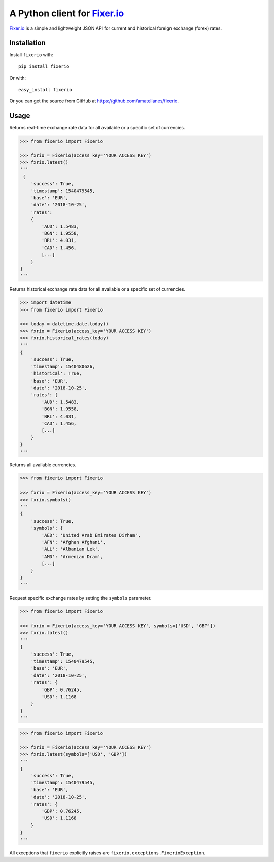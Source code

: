 A Python client for `Fixer.io`_
===============================

|Build Status| |Coverage Status| |Supports Wheel format|
|Latest PyPI version| |Documentation Status| |Requirements Status|

`Fixer.io`_ is a simple and lightweight JSON API for current and
historical foreign exchange (forex) rates.

Installation
------------

Install ``fixerio`` with:

::

    pip install fixerio

Or with:

::

    easy_install fixerio

Or you can get the source from GitHub at
https://github.com/amatellanes/fixerio.


Usage
-----

Returns real-time exchange rate data for all available or a specific set of
currencies.

.. code:: python

    >>> from fixerio import Fixerio

    >>> fxrio = Fixerio(access_key='YOUR ACCESS KEY')
    >>> fxrio.latest()
    '''
     {
        'success': True,
        'timestamp': 1540479545,
        'base': 'EUR',
        'date': '2018-10-25',
        'rates':
        {
            'AUD': 1.5483,
            'BGN': 1.9558,
            'BRL': 4.031,
            'CAD': 1.456,
            [...]
        }
    }
    '''

Returns historical exchange rate data for all available or a specific set of
currencies.

.. code:: python

    >>> import datetime
    >>> from fixerio import Fixerio

    >>> today = datetime.date.today()
    >>> fxrio = Fixerio(access_key='YOUR ACCESS KEY')
    >>> fxrio.historical_rates(today)
    '''
    {
        'success': True,
        'timestamp': 1540480626,
        'historical': True,
        'base': 'EUR',
        'date': '2018-10-25',
        'rates': {
            'AUD': 1.5483,
            'BGN': 1.9558,
            'BRL': 4.031,
            'CAD': 1.456,
            [...]
        }
    }
    '''

Returns all available currencies.

.. code:: python

    >>> from fixerio import Fixerio

    >>> fxrio = Fixerio(access_key='YOUR ACCESS KEY')
    >>> fxrio.symbols()
    '''
    {
        'success': True,
        'symbols': {
            'AED': 'United Arab Emirates Dirham',
            'AFN': 'Afghan Afghani',
            'ALL': 'Albanian Lek',
            'AMD': 'Armenian Dram',
            [...]
        }
    }
    '''

Request specific exchange rates by setting the ``symbols`` parameter.

.. code:: python

    >>> from fixerio import Fixerio

    >>> fxrio = Fixerio(access_key='YOUR ACCESS KEY', symbols=['USD', 'GBP'])
    >>> fxrio.latest()
    '''
    {
        'success': True,
        'timestamp': 1540479545,
        'base': 'EUR',
        'date': '2018-10-25',
        'rates': {
            'GBP': 0.76245,
            'USD': 1.1168
        }
    }
    '''

.. code:: python

    >>> from fixerio import Fixerio

    >>> fxrio = Fixerio(access_key='YOUR ACCESS KEY')
    >>> fxrio.latest(symbols=['USD', 'GBP'])
    '''
    {
        'success': True,
        'timestamp': 1540479545,
        'base': 'EUR',
        'date': '2018-10-25',
        'rates': {
            'GBP': 0.76245,
            'USD': 1.1168
        }
    }
    '''

All exceptions that ``fixerio`` explicitly raises are
``fixerio.exceptions.FixerioException``.

.. _Fixer.io: https://fixer.io/

.. |Build Status| image:: https://travis-ci.org/amatellanes/fixerio.svg?branch=master
    :target: https://travis-ci.org/amatellanes/fixerio
.. |Coverage Status| image:: https://coveralls.io/repos/github/amatellanes/fixerio/badge.svg?branch=feature%2Flatest-rates
    :target: https://coveralls.io/github/amatellanes/fixerio?branch=feature%2Flatest-rates
.. |Supports Wheel format| image:: https://img.shields.io/pypi/wheel/fixerio.svg
    :target: https://pypi.python.org/pypi/fixerio/
.. |Latest PyPI version| image:: https://img.shields.io/pypi/v/fixerio.svg
    :target: https://pypi.python.org/pypi/fixerio/
.. |Documentation Status| image:: https://readthedocs.org/projects/fixerio/badge/?version=latest
    :target: http://fixerio.readthedocs.io/en/latest/?badge=latest
.. |Requirements Status| image:: https://requires.io/github/amatellanes/fixerio/requirements.svg?branch=develop
    :target: https://requires.io/github/amatellanes/fixerio/requirements/?branch=develop
